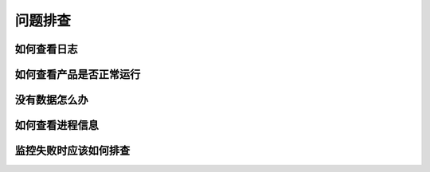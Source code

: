 问题排查
==================

如何查看日志
---------------

如何查看产品是否正常运行
--------------------------------

没有数据怎么办
-------------------

如何查看进程信息
------------------

监控失败时应该如何排查
------------------------------
